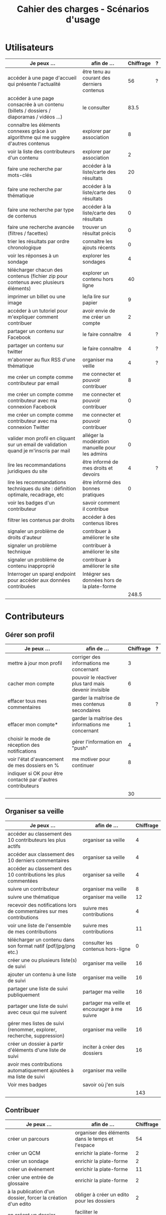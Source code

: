 #+TITLE: Cahier des charges - Scénarios d'usage

* Utilisateurs

| Je peux …                                                                              | afin de …                                      | Chiffrage | ? |
|----------------------------------------------------------------------------------------+------------------------------------------------+-----------+---|
| accéder à une page d'accueil qui présente l'actualité                                  | être tenu au courant des derniers contenus     |        56 | ? |
| accéder à une page consacrée à un contenu (billets / dossiers / diaporamas / vidéos …) | le consulter                                   |      83.5 |   |
| connaître les éléments connexes grâce à un algorithme qui me suggère d'autres contenus | explorer par association                       |         8 |   |
| voir la liste des contributeurs d'un contenu                                           | explorer par association                       |         2 |   |
|----------------------------------------------------------------------------------------+------------------------------------------------+-----------+---|
| faire une recherche par mots-clés                                                      | accéder à la liste/carte des résultats         |        20 |   |
| faire une recherche par thématique                                                     | accéder à la liste/carte des résultats         |         0 |   |
| faire une recherche par type de contenus                                               | accéder à la liste/carte des résultats         |         0 |   |
| faire une recherche avancée (filtres / facettes)                                       | trouver un résultat précis                     |         0 |   |
| trier les résultats par ordre chronologique                                            | connaître les ajouts récents                   |         0 |   |
|----------------------------------------------------------------------------------------+------------------------------------------------+-----------+---|
| voir les réponses à un sondage                                                         | explorer les sondages                          |         4 |   |
| télécharger chacun des contenus (fichier zip pour contenus avec plusieurs éléments)    | explorer un contenu hors ligne                 |        40 |   |
| imprimer un billet ou une image                                                        | le/la lire sur papier                          |         9 |   |
| accéder à un tutoriel pour m'expliquer comment contribuer                              | avoir envie de me créer un compte              |         2 |   |
| partager un contenu sur Facebook                                                       | le faire connaître                             |         4 | ? |
| partager un contenu sur twitter                                                        | le faire connaître                             |         4 | ? |
| m'abonner au flux RSS d'une thématique                                                 | organiser ma veille                            |         4 | ? |
|----------------------------------------------------------------------------------------+------------------------------------------------+-----------+---|
| me créer un compte comme contributeur par email                                        | me connecter et pouvoir contribuer             |         8 |   |
| me créer un compte comme contributeur avec ma connexion Facebook                       | me connecter et pouvoir contribuer             |         0 |   |
| me créer un compte comme contributeur avec ma connexion Twitter                        | me connecter et pouvoir contribuer             |         0 |   |
| valider mon profil en cliquant sur un email de validation quand je m'inscris par mail  | alléger la modération manuelle pour les admins |         0 |   |
|----------------------------------------------------------------------------------------+------------------------------------------------+-----------+---|
| lire les recommandations juridiques du site                                            | être informé de mes droits et devoirs          |         4 | ? |
| lire les recommandations techniques du site : définition optimale, recadrage, etc      | être informé des bonnes pratiques              |         0 |   |
|----------------------------------------------------------------------------------------+------------------------------------------------+-----------+---|
| voir les badges d'un contributeur                                                      | savoir comment il contribue                    |           |   |
| filtrer les contenus par droits                                                        | accéder à des contenus libres                  |           |   |
| signaler un problème de droits d'auteur                                                | contribuer à améliorer le site                 |           |   |
| signaler un problème technique                                                         | contribuer à améliorer le site                 |           |   |
| signaler un problème de contenu inapproprié                                            | contribuer à améliorer le site                 |           |   |
| Interroger un sparql endpoint pour accéder aux données contribuées                     | Intégrer ses données hors de la plate-forme    |           |   |
|----------------------------------------------------------------------------------------+------------------------------------------------+-----------+---|
|                                                                                        |                                                |     248.5 |   |
#+TBLFM: @30$3=vsum(@2..@-1)

* Contributeurs

** Gérer son profil

| Je peux …                                                    | afin de …                                             | Chiffrage | ? |
|--------------------------------------------------------------+-------------------------------------------------------+-----------+---|
| mettre à jour mon profil                                     | corriger des informations me concernant               |         3 |   |
| cacher mon compte                                            | pouvoir le réactiver plus tard mais devenir invisible |         6 |   |
| effacer tous mes commentaires                                | garder la maîtrise de mes contenus secondaires        |         8 | ? |
| effacer mon compte*                                          | garder la maîtrise des informations me concernant     |         1 |   |
| choisir le mode de réception des notifications               | gérer l'information en "push"                         |         4 |   |
| voir l'état d'avancement de mes dossiers en %                | me motiver pour continuer                             |         8 |   |
| indiquer si OK pour être contacté par d'autres contributeurs |                                                       |           |   |
|--------------------------------------------------------------+-------------------------------------------------------+-----------+---|
|                                                              |                                                       |        30 |   |
#+TBLFM: @9$3=vsum(@2..@-1)

** Organiser sa veille

| Je peux …                                                              | afin de …                                    | Chiffrage |
|------------------------------------------------------------------------+----------------------------------------------+-----------|
| accéder au classement des 10 contributeurs les plus actifs             | organiser sa veille                          |         4 |
| accéder aux classement des 10 derniers commentaires                    | organiser sa veille                          |         4 |
| accéder au classement des 10 contributions les plus commentées         | organiser sa veille                          |         4 |
| suivre un contributeur                                                 | organiser ma veille                          |         8 |
| suivre une thématique                                                  | organiser ma veille                          |        12 |
| recevoir des notifications lors de commentaires sur mes contributions  | suivre mes contributions                     |         4 |
| voir une liste de l'ensemble de mes contributions                      | suivre mes contributions                     |        11 |
|------------------------------------------------------------------------+----------------------------------------------+-----------|
| télécharger un contenu dans son format natif (pdf/jpg/png etc.)        | consulter les contenus hors-ligne            |         0 |
| créer une ou plusieurs liste(s) de suivi                               | organiser ma veille                          |        16 |
| ajouter un contenu à une liste de suivi                                | organiser ma veille                          |        16 |
| partager une liste de suivi publiquement                               | partager ma veille                           |        16 |
| partager une liste de suivi avec ceux qui me suivent                   | partager ma veille et encourager à me suivre |        16 |
| gérer mes listes de suivi (renommer, explorer, recherche, suppression) | organiser ma veille                          |        16 |
| créer un dossier à partir d'éléments d'une liste de suivi              | inciter à créer des dossiers                 |        16 |
|------------------------------------------------------------------------+----------------------------------------------+-----------|
| avoir mes contributions automatiquement ajoutées à ma liste de suivi   | organiser ma veille                          |           |
| Voir mes badges                                                        | savoir où j'en suis                          |           |
|------------------------------------------------------------------------+----------------------------------------------+-----------|
|                                                                        |                                              |       143 |
#+TBLFM: @18$3=vsum(@2..@-1)

** Contribuer

| Je peux …                                                      | afin de …                                                 | Chiffrage |
|----------------------------------------------------------------+-----------------------------------------------------------+-----------|
| créer un parcours                                              | organiser des éléments dans le temps et l'espace          |        54 |
| créer un QCM                                                   | enrichir la plate-forme                                   |         2 |
| créer un sondage                                               | enrichir la plate-forme                                   |         2 |
| créer un événement                                             | enrichir la plate-forme                                   |        11 |
| créer une entrée de glossaire                                  | enrichir la plate-forme                                   |         2 |
| à la publication d'un dossier, forcer la création d'un edito   | obliger à créer un edito pour les dossiers                |         2 |
| en créant un dossier, chercher et choisir ses contenus WYSIWYG | faciliter le rassemblement des contenus pour les dossiers |         8 |
| protéger l'accès à un contenu par mot de passe                 | partager ce contenu de façon confidentielle               |         6 |
| définir la modération a priori ou a posteriori pour un dossier | indiquer le mode de contribution accepté                  |        16 |
| commenter les billets, dossiers, diaporamas, parcours          | donner son avis / enrichir une discussion                 |         3 |
| ajouter un tag/commentaire à un visuel à un endroit précis     | enrichir le visuel de façon précise                       |        16 |
| tagger un contenu texte en surlignant un passage du texte      | enrichir le contenu texte de façon précise                |        32 |
|----------------------------------------------------------------+-----------------------------------------------------------+-----------|
| contacter un contributeur                                      | échanger avec lui directement                             |       2.5 |
|----------------------------------------------------------------+-----------------------------------------------------------+-----------|
| signaler un problème scientifique                              | contribuer à améliorer le site                            |           |
| signaler un problème sur un commentaire                        | contribuer à améliorer le site                            |           |
| voir les contenus signalés comme problématiques                | intervenir pour résoudre ces problèmes                    |           |
| importer un document .docx ou .odt comme billet                | pouvoir travailler hors-ligne                             |           |
|----------------------------------------------------------------+-----------------------------------------------------------+-----------|
|                                                                |                                                           |     156.5 |
 @19$3=vsum(@2..@-1)

** Partager

| Je peux …                                                          | afin de …                       | Chiffrage | ? |
|--------------------------------------------------------------------+---------------------------------+-----------+---|
| partager un contenu que je viens d'ajouter sur les réseaux sociaux | faire savoir que je contribue   |         3 | ? |
| partager un résultat (badge) obtenu via gamification               | faire savoir que je joue        |        32 |   |
| interagir via un forum                                             | partager mes interrogations     |        40 |   |
| signaler un problème sur un contenu (par ex: droits d'auteur)      | aider les administrateurs       |         4 |   |
| soumettre un dossier pour qu'il soit en une                        | signaler un dossier intéressant |         8 | ? |
|--------------------------------------------------------------------+---------------------------------+-----------+---|
|                                                                    |                                 |        87 |   |
#+TBLFM: @7$3=vsum(@2..@-1)

* Administrateurs

| Je peux …                                                       | afin de …                                                | Chiffrage | ? |
|-----------------------------------------------------------------+----------------------------------------------------------+-----------+---|
| me connecter comme administrateur                               | gérer des contenus et utilisateurs                       |         0 |   |
| accéder au back office                                          | avoir une vue d'ensemble de l'activité de la plate-forme |         0 |   |
| voir tous les imports                                           | m'assurer qu'il n'y a pas de bugs                        |         0 |   |
| faire un nouvel import Gertrude                                 | mettre à jour les données ou les enrichir                |         0 |   |
| éditer un contenu : le modifier, le bloquer, changer mdp, etc.  | aider les contributeurs                                  |         0 |   |
| éditer un utilisateur (modifier, bloquer, etc.)                 | aider les contributeurs                                  |         0 |   |
| modérer les commentaires en attente de modération un par un     | aider les contributeurs                                  |         4 | ? |
|-----------------------------------------------------------------+----------------------------------------------------------+-----------+---|
| voir tous les contenus signalés comme problématiques            | intervenir pour résoudre ces problèmes                   |         8 |   |
| voir le nombre de contributeurs connectés en temps réel         | accéder à des statistiques                               |         2 |   |
| voir les 10 dernières contributions                             | accéder à des statistiques                               |         2 |   |
| voir les 10 contenus les plus consultés                         | accéder à des statistiques                               |         2 |   |
| voir les 10 dossiers avec le plus grand nombre de contributeurs | accéder à des statistiques                               |         2 |   |
| voir l'état d'avancement de tous les dossiers                   | intervenir pour aider à avancer                          |         2 |   |
| répartition des consultations par thème                         | accéder à des statistiques                               |        16 |   |
| répartition des abonnés par thème                               | accéder à des statistiques                               |        16 |   |
| répartition des contributions par thème                         | accéder à des statistiques                               |        16 |   |
|-----------------------------------------------------------------+----------------------------------------------------------+-----------+---|
| Voir les badges attribués                                       | connaître les types de contribution                      |           |   |
| Gérer les thématiques (CRUD)                                    | enrichir la plate-forme                                  |           |   |
| Gérer les disciplines (CRUD)                                    | enrichir la plate-forme                                  |           |   |
|-----------------------------------------------------------------+----------------------------------------------------------+-----------+---|
|                                                                 |                                                          |        70 |   |
#+TBLFM: @21$3=vsum(@2..@-1)

* À partir des issues Github

| Issue #      | Résumé               | Heures | ? |
|--------------+----------------------+--------+---|
| #28          | Wysiwyg              |     24 |   |
| #29          | Import de documents  |    120 |   |
| #35          | Nouvelles maquettes  |     24 | ? |
| #36          | Type de contenu lien |     24 | ? |
| #? diaporama | viewerjs             |      8 |   |
| #33          | Accessibilité        |     16 | ? |
|--------------+----------------------+--------+---|
|              |                      |    216 |   |
#+TBLFM: @8$3=vsum(@2..@-1)

* Dans le doc Actency mais pas chez nous
  
| Qui            | Je peux...                                                             | Afin de...                                    | Chiffrage |
|----------------+------------------------------------------------------------------------+-----------------------------------------------+-----------|
| contributeur   | stat                                                                   |                                               |         8 |
| contributeur   | m’abonner à une thématique par email                                   | organiser ma veille                           |         0 |
| contributeur   | m’abonner via mon inbox à une thématique                               | personnaliser ma navigation                   |         4 |
| contributeur   | être notifié quand un contributeur que je suis contribue               | organiser ma veille                           |         4 |
| contributeur   | être notifié quand une thématique que je suis s’enrichit               | organiser ma veille                           |         4 |
| contributeur   | envoyer une notification aux abonnés d’une thématique concernée        | communiquer entre pairs                       |        32 |
| administrateur | visualiser les contenus en attente de contributions                    | anticiper sur ce qui bloque pour ces contenus |        15 |
| administrateur | avoir une vue des statistiques type de contenu par type de contenu     |                                               |         4 |
| administrateur | retranscrire des noms, dates, chiffres, etc au travers d'un formulaire |                                               |         0 |
| utilisateur    | faire connaître le site à mes contacts                                 |                                               |         4 |
|----------------+------------------------------------------------------------------------+-----------------------------------------------+-----------|
|                |                                                                        |                                               |        75 |
#+TBLFM: @12$4=vsum(@2..@-1)

* Total

| Partie          | Heures |     Jours |
|-----------------+--------+-----------|
| Utilisateurs    |  248.5 |           |
| Contributeurs   |  416.5 |           |
| Administrateurs |     70 |           |
| Tickets Github  |    216 |           |
| "Leftovers"     |     75 |           |
|-----------------+--------+-----------|
|                 |  1026. | 146.57143 |
#+TBLFM: @7$2=vsum(@2..@-1)::@7$3=$2/7

* Fusionné

| Je peux …                                                              | afin de …                                                   | Chiffrage |
|------------------------------------------------------------------------+-------------------------------------------------------------+-----------|
| voir rapidement les résultats visuels                                  | explorer les visuels                                        |           |
| partager un contenu par email                                          | le faire connaître                                          |           |
| créer un visuel en WYSIWYG / vidéo / fichier son                       | enrichir la plate-forme                                     |           |
| créer un billet et l'éditer en WYSIWYG                                 | enrichir la plate-forme                                     |           |
| créer un edito et l'éditer en WYSIWYG                                  | enrichir la plate-forme                                     |           |
| créer un diaporama et agencer l'ordre des diapos en WYSIWYG            | enrichir la plate-forme                                     |           |
| créer un dossier et choisir ses contenus en WYSIWYG                    | enrichir la plate-forme                                     |           |
| créer une question / réponse pour la FAQ                               | enrichir la plate-forme                                     |           |
| prévisualiser un commentaire avant de le publier                       | vérifier que le commentaire soumis à modération est correct |           |
| proposer un commentaire pour validation                                | soumettre le commentaire à la modération                    |           |
| modérer les commentaires en attente de modération d'un coup            | aider les contributeurs                                     |           |
| télécharger un dossier sous format zip (avec .html et fichiers images) | consulter les contenus hors-ligne                           |           |
| proposer de publier des photos sur une cartographie                    |                                                             |           |
